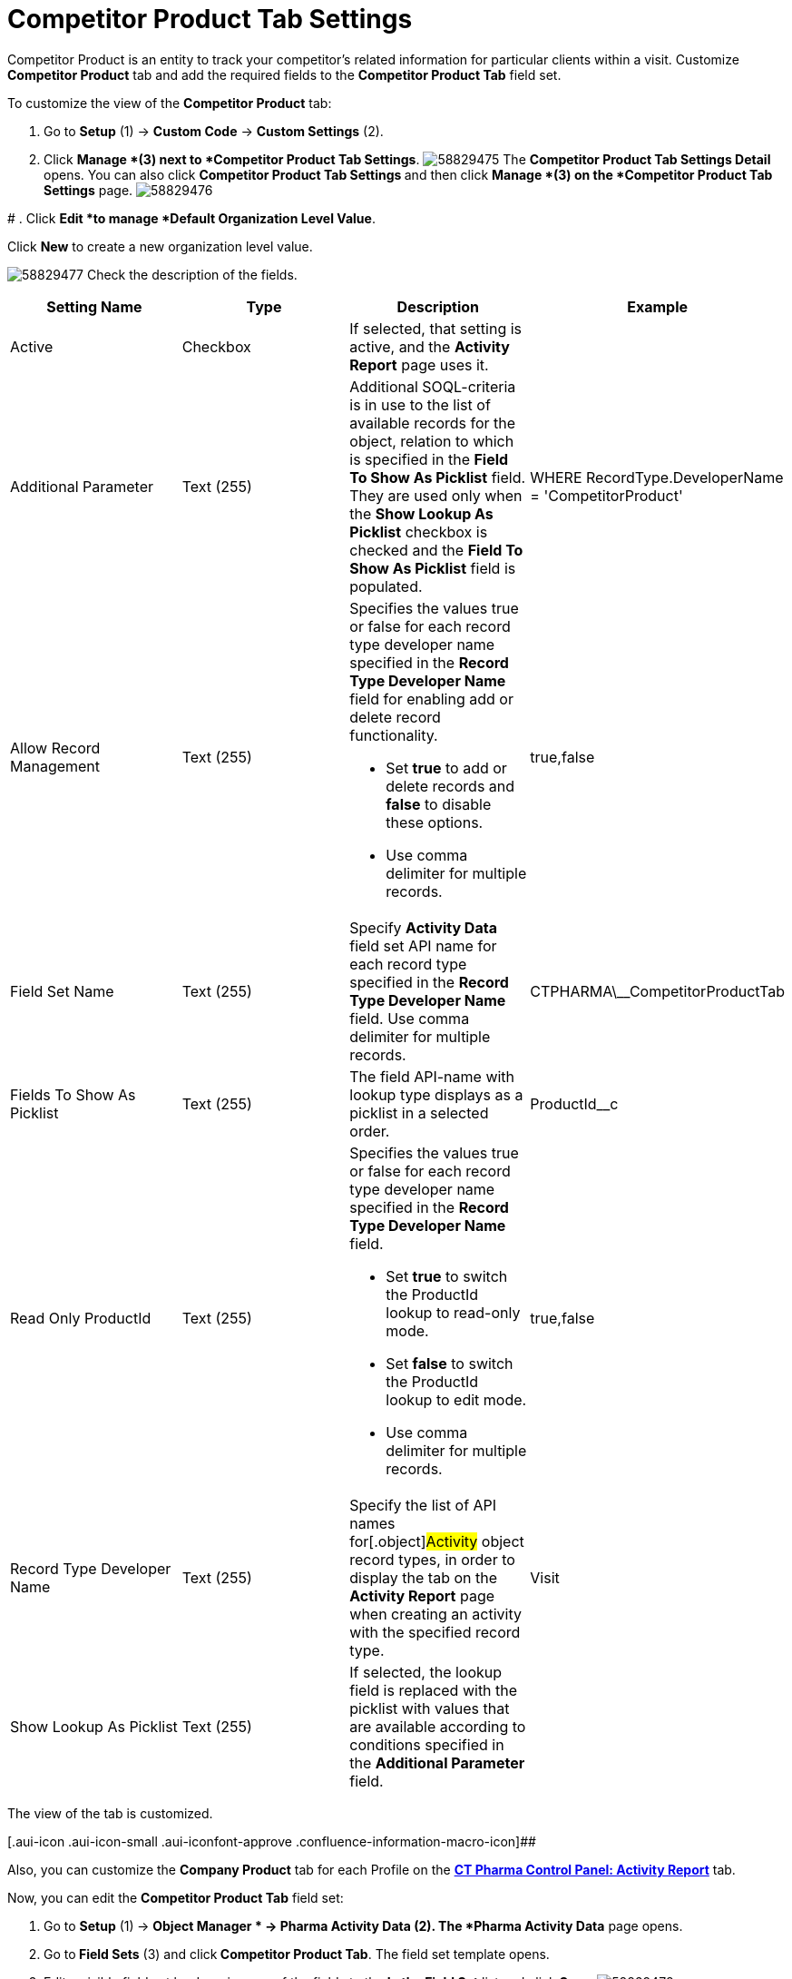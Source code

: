 = Competitor Product Tab Settings

Competitor Product is an entity to track your competitor's related
information for particular clients within a visit.
Customize *Competitor Product* tab and add the required fields to the
*Competitor Product Tab* field set.

To customize the view of the *Competitor Product* tab:

. Go to *Setup* (1) → *Custom Code* → *Custom Settings* (2).
. Click *Manage *(3)** **next to *Competitor Product Tab Settings*.
image:58829475.png[]
The *Competitor Product Tab Settings Detail* opens.
You can also click **Competitor Product Tab Settings **and then
click *Manage *(3) on the *Competitor Product Tab Settings* page.
image:58829476.png[]

#
. Click *Edit *to manage *Default Organization Level Value*.



Click *New* to create a new organization level value.

image:58829477.png[]
Check the description of the fields.

[cols=",,,",]
|===
|*Setting Name* |*Type* |*Description* |*Example*

|Active |Checkbox |If selected, that setting is active, and the
*Activity Report* page uses it. |

|Additional Parameter |Text (255) |Additional SOQL-criteria is in use to
the list of available records for the object, relation to which is
specified in the *Field To Show As Picklist* field. They are used only
when the *Show Lookup As Picklist* checkbox is checked and the *Field To
Show As Picklist* field is populated. a|
[.apiobject]#WHERE RecordType.DeveloperName =
'CompetitorProduct'#

|Allow Record Management |Text (255) a|
Specifies the values true or false for each record type developer name
specified in the *Record Type Developer Name* field for enabling add or
delete record functionality.

* Set *true* to add or delete records and *false* to disable these
options.
* Use comma delimiter for multiple records.

|[.apiobject]#true#,[.apiobject]#false#

|Field Set Name |Text (255) |Specify *Activity Data* field set API name
for each record type specified in the **Record Type Developer
Name **field.
Use comma delimiter for multiple records.
|[.apiobject]#CTPHARMA\__CompetitorProductTab#

|Fields To Show As Picklist |Text (255) |The field API-name with lookup
type displays as a picklist in a selected order.
|[.apiobject]#ProductId__c#

|Read Only ProductId |Text (255) a|
Specifies the values true or false for each record type developer name
specified in the *Record Type Developer Name* field.

* Set *true* to switch the ProductId lookup to read-only mode.
* Set *false* to switch the ProductId lookup to edit mode.
* Use comma delimiter for multiple records.

|[.apiobject]#true#,[.apiobject]#false#

|Record Type Developer Name |Text (255) |Specify the list of API names
for[.object]#Activity# object record types, in order to display
the tab on the *Activity Report* page when creating an activity with the
specified record type. |[.apiobject]#Visit#

|Show Lookup As Picklist |Text (255) |If selected, the lookup field is
replaced with the picklist with values that are available according to
conditions specified in the *Additional Parameter* field. |
|===

The view of the tab is customized.

[.aui-icon .aui-icon-small .aui-iconfont-approve .confluence-information-macro-icon]##

Also, you can customize the *Company Product* tab for each Profile on
the *xref:ct-pharma-control-panel-activity-report[CT Pharma Control
Panel: Activity Report]* tab.


Now, you can edit the *Competitor Product Tab* field set:

. Go to *Setup* (1)** **→ *Object Manager * →** Pharma Activity
Data** (2).
The *Pharma Activity Data* page opens.
. Go to** Field Sets** (3) and click** Competitor Product Tab**.
The field set template opens.
. Edit a visible field set by dragging any of the fields to the *In
the Field Set* list and click *Save*.
image:58829478.png[]

The view of the tab is customized.

According to these settings, the *Company Product* tab displays on the
*Activity Report* page.

image:58829479.png[]



*See also:*

* xref:ct-pharma-control-panel-activity-report[CT Pharma Control
Panel: Activity Report]
* xref:managing-targeting[Managing Targeting]
* xref:managing-marketing-cycle[Managing Marketing Cycle]
* xref:admin-guide/pharma-activity-report/configuring-activity-report/activity-layout-settings/1-1-visit/index[Activity Report:: 1:1 Visit]
